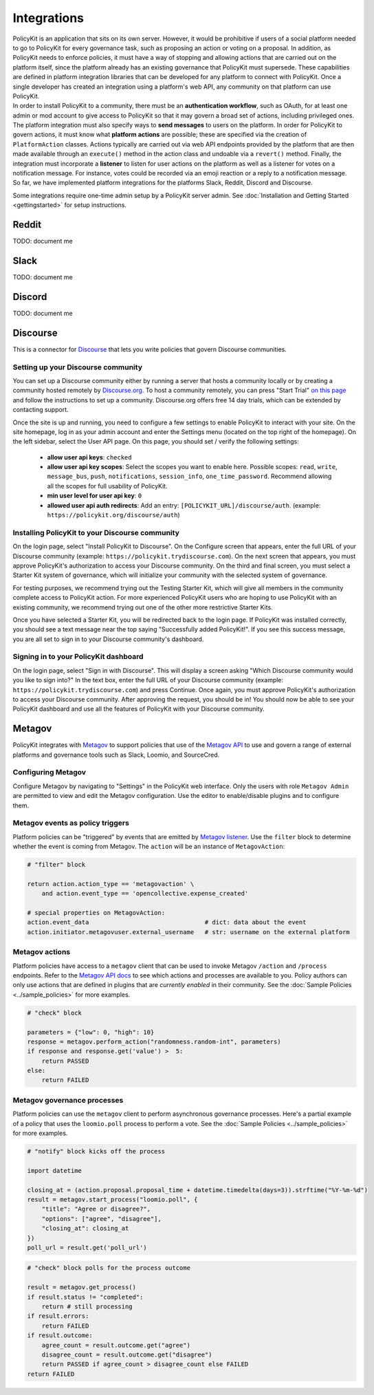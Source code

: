 .. _start:

Integrations
====================================

| PolicyKit is an application that sits on its own server. However, it would be prohibitive if users of a social platform needed to go to PolicyKit for every governance task, such as proposing an action or voting on a proposal. In addition, as PolicyKit needs to enforce policies, it must have a way of stopping and allowing actions that are carried out on the platform itself, since the platform already has an existing governance that PolicyKit must supersede. These capabilities are defined in platform integration libraries that can be developed for any platform to connect with PolicyKit. Once a single developer has created an integration using a platform's web API, any community on that platform can use PolicyKit.

| In order to install PolicyKit to a community, there must be an **authentication workflow**, such as OAuth, for at least one admin or mod account to give access to PolicyKit so that it may govern a broad set of actions, including privileged ones. The platform integration must also specify ways to **send messages** to users on the platform. In order for PolicyKit to govern actions, it must know what **platform actions** are possible; these are specified via the creation of ``PlatformAction`` classes. Actions typically are carried out via web API endpoints provided by the platform that are then made available through an ``execute()`` method in the action class and undoable via a ``revert()`` method. Finally, the integration must incorporate a **listener** to listen for user actions on the platform as well as a listener for votes on a notification message. For instance, votes could be recorded via an emoji reaction or a reply to a notification message.

| So far, we have implemented platform integrations for the platforms Slack, Reddit, Discord and Discourse.

Some integrations require one-time admin setup by a PolicyKit server admin. See :doc:`Installation and Getting Started <gettingstarted>` for setup instructions.

Reddit
~~~~~~

TODO: document me

Slack
~~~~~

TODO: document me

Discord
~~~~~~~

TODO: document me

Discourse
~~~~~~~~~

This is a connector for `Discourse <https://www.discourse.org/>`_ that lets you write policies that govern Discourse communities.

Setting up your Discourse community
"""""""""""""""""""""""""""""""""""


You can set up a Discourse community either by running a server that hosts a community locally or by creating a community hosted remotely by `Discourse.org <https://www.discourse.org/>`_. To host a community remotely, you can press "Start Trial" `on this page <https://www.discourse.org/pricing>`_ and follow the instructions to set up a community. Discourse.org offers free 14 day trials, which can be extended by contacting support.

Once the site is up and running, you need to configure a few settings to enable PolicyKit to interact with your site. On the site homepage, log in as your admin account and enter the Settings menu (located on the top right of the homepage). On the left sidebar, select the User API page. On this page, you should set / verify the following settings:

 * **allow user api keys**: ``checked``
 * **allow user api key scopes**: Select the scopes you want to enable here. Possible scopes: ``read``, ``write``, ``message_bus``, ``push``, ``notifications``, ``session_info``, ``one_time_password``. Recommend allowing all the scopes for full usability of PolicyKit.
 * **min user level for user api key**: ``0``
 * **allowed user api auth redirects**: Add an entry: ``[POLICYKIT_URL]/discourse/auth``. (example: ``https://policykit.org/discourse/auth``)

Installing PolicyKit to your Discourse community
"""""""""""""""""""""""""""""""""""""""""""""""""

On the login page, select "Install PolicyKit to Discourse". On the Configure screen that appears, enter the full URL of your Discourse community (example: ``https://policykit.trydiscourse.com``). On the next screen that appears, you must approve PolicyKit's authorization to access your Discourse community. On the third and final screen, you must select a Starter Kit system of governance, which will initialize your community with the selected system of governance.

For testing purposes, we recommend trying out the Testing Starter Kit, which will give all members in the community complete access to PolicyKit action. For more experienced PolicyKit users who are hoping to use PolicyKit with an existing community, we recommend trying out one of the other more restrictive Starter Kits.

Once you have selected a Starter Kit, you will be redirected back to the login page. If PolicyKit was installed correctly, you should see a text message near the top saying "Successfully added PolicyKit!". If you see this success message, you are all set to sign in to your Discourse community's dashboard.

Signing in to your PolicyKit dashboard
""""""""""""""""""""""""""""""""""""""""""

On the login page, select "Sign in with Discourse". This will display a screen asking "Which Discourse community would you like to sign into?" In the text box, enter the full URL of your Discourse community (example: ``https://policykit.trydiscourse.com``) and press Continue. Once again, you must approve PolicyKit's authorization to access your Discourse community. After approving the request, you should be in! You should now be able to see your PolicyKit dashboard and use all the features of PolicyKit with your Discourse community.

Metagov
~~~~~~~

PolicyKit integrates with `Metagov <http://docs.metagov.org/>`_ to support policies that use of the `Metagov API <https://metagov.policykit.org/redoc/>`_ to use and govern a range of external platforms and governance tools such as Slack, Loomio, and SourceCred.

Configuring Metagov
"""""""""""""""""""

Configure Metagov by navigating to "Settings" in the PolicyKit web interface.
Only the users with role ``Metagov Admin`` are permitted to view and edit the Metagov configuration.
Use the editor to enable/disable plugins and to configure them.

Metagov events as policy triggers
"""""""""""""""""""""""""""""""""

Platform policies can be "triggered" by events that are emitted by `Metagov listener <https://docs.metagov.org/en/latest/plugin_tutorial.html#listener>`_.
Use the ``filter`` block to determine whether the event is coming from Metagov. The ``action`` will be an instance of ``MetagovAction``:

.. code-block:: python

    # "filter" block

    return action.action_type == 'metagovaction' \
        and action.event_type == 'opencollective.expense_created'

    # special properties on MetagovAction:
    action.event_data                                # dict: data about the event
    action.initiator.metagovuser.external_username   # str: username on the external platform

Metagov actions
""""""""""""""""""""""""""

Platform policies have access to a ``metagov`` client that can be used to invoke Metagov ``/action`` and ``/process`` endpoints.
Refer to the `Metagov API docs <https://metagov.policykit.org/redoc/>`_ to see which actions and processes are available to you.
Policy authors can only use actions that are defined in plugins that are *currently enabled* in their community.
See the :doc:`Sample Policies <../sample_policies>` for more examples.

.. code-block:: python

    # "check" block

    parameters = {"low": 0, "high": 10}
    response = metagov.perform_action("randomness.random-int", parameters)
    if response and response.get('value') >  5:
        return PASSED
    else:
        return FAILED


Metagov governance processes
""""""""""""""""""""""""""""

Platform policies can use the ``metagov`` client to perform asynchronous governance processes.
Here's a partial example of a policy that uses the ``loomio.poll`` process to perform a vote.
See the :doc:`Sample Policies <../sample_policies>` for more examples.

.. code-block:: python

    # "notify" block kicks off the process

    import datetime

    closing_at = (action.proposal.proposal_time + datetime.timedelta(days=3)).strftime("%Y-%m-%d")
    result = metagov.start_process("loomio.poll", {
        "title": "Agree or disagree?",
        "options": ["agree", "disagree"],
        "closing_at": closing_at
    })
    poll_url = result.get('poll_url')


.. code-block:: python

    # "check" block polls for the process outcome

    result = metagov.get_process()
    if result.status != "completed":
        return # still processing
    if result.errors:
        return FAILED
    if result.outcome:
        agree_count = result.outcome.get("agree")
        disagree_count = result.outcome.get("disagree")
        return PASSED if agree_count > disagree_count else FAILED
    return FAILED
